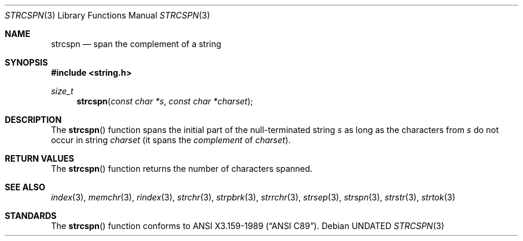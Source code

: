 .\" Copyright (c) 1990, 1991 The Regents of the University of California.
.\" All rights reserved.
.\"
.\" This code is derived from software contributed to Berkeley by
.\" Chris Torek.
.\" %sccs.include.redist.man%
.\"
.\"     @(#)strcspn.3	5.2 (Berkeley) %G%
.\"
.Dd 
.Dt STRCSPN 3
.Os
.Sh NAME
.Nm strcspn
.Nd span the complement of a string
.Sh SYNOPSIS
.Fd #include <string.h>
.Ft size_t
.Fn strcspn "const char *s" "const char *charset"
.Sh DESCRIPTION
The
.Fn strcspn
function
spans the initial part of the null-terminated string
.Fa s
as long as the characters from
.Fa s
do not occur in string
.Fa charset
(it
spans the
.Em complement
of
.Fa charset ) .
.Sh RETURN VALUES
The
.Fn strcspn
function
returns the number of characters spanned.
.Sh SEE ALSO
.Xr index 3 ,
.Xr memchr 3 ,
.Xr rindex 3 ,
.Xr strchr 3 ,
.Xr strpbrk 3 ,
.Xr strrchr 3 ,
.Xr strsep 3 ,
.Xr strspn 3 ,
.Xr strstr 3 ,
.Xr strtok 3
.Sh STANDARDS
The
.Fn strcspn
function
conforms to
.St -ansiC .
